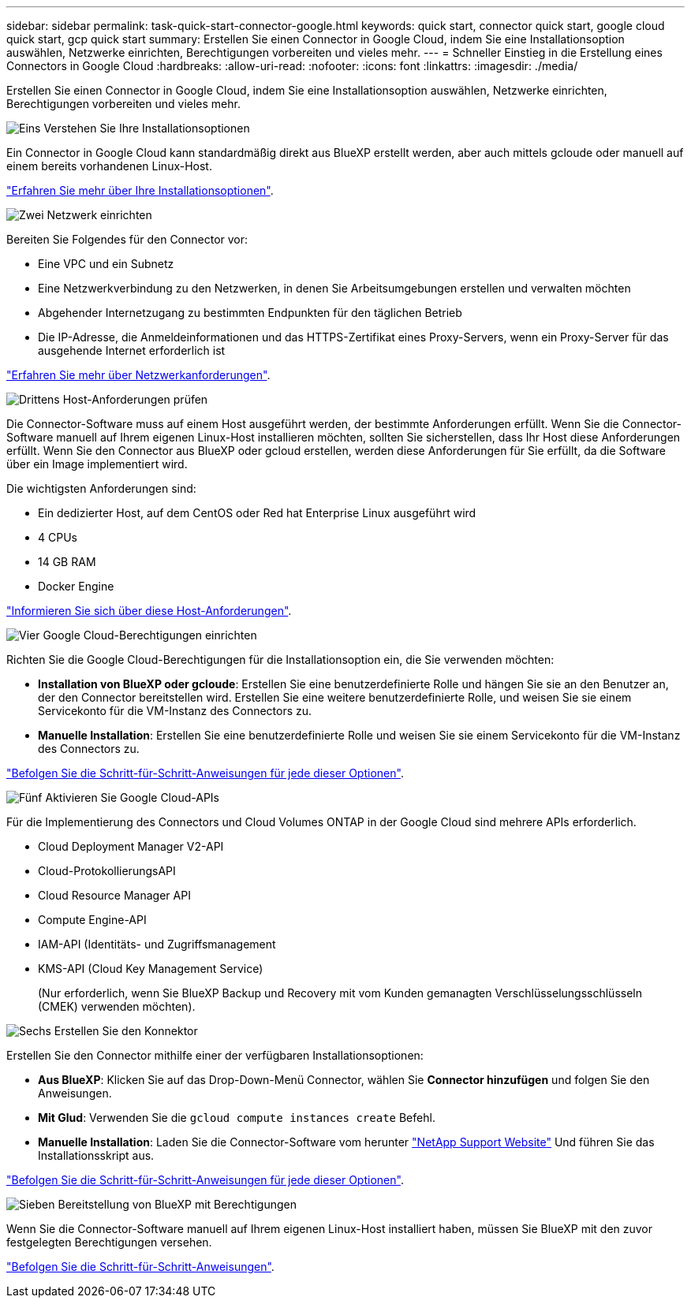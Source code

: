 ---
sidebar: sidebar 
permalink: task-quick-start-connector-google.html 
keywords: quick start, connector quick start, google cloud quick start, gcp quick start 
summary: Erstellen Sie einen Connector in Google Cloud, indem Sie eine Installationsoption auswählen, Netzwerke einrichten, Berechtigungen vorbereiten und vieles mehr. 
---
= Schneller Einstieg in die Erstellung eines Connectors in Google Cloud
:hardbreaks:
:allow-uri-read: 
:nofooter: 
:icons: font
:linkattrs: 
:imagesdir: ./media/


[role="lead"]
Erstellen Sie einen Connector in Google Cloud, indem Sie eine Installationsoption auswählen, Netzwerke einrichten, Berechtigungen vorbereiten und vieles mehr.

.image:https://raw.githubusercontent.com/NetAppDocs/common/main/media/number-1.png["Eins"] Verstehen Sie Ihre Installationsoptionen
[role="quick-margin-para"]
Ein Connector in Google Cloud kann standardmäßig direkt aus BlueXP erstellt werden, aber auch mittels gcloude oder manuell auf einem bereits vorhandenen Linux-Host.

[role="quick-margin-para"]
link:concept-install-options-google.html["Erfahren Sie mehr über Ihre Installationsoptionen"].

.image:https://raw.githubusercontent.com/NetAppDocs/common/main/media/number-2.png["Zwei"] Netzwerk einrichten
[role="quick-margin-para"]
Bereiten Sie Folgendes für den Connector vor:

[role="quick-margin-list"]
* Eine VPC und ein Subnetz
* Eine Netzwerkverbindung zu den Netzwerken, in denen Sie Arbeitsumgebungen erstellen und verwalten möchten
* Abgehender Internetzugang zu bestimmten Endpunkten für den täglichen Betrieb
* Die IP-Adresse, die Anmeldeinformationen und das HTTPS-Zertifikat eines Proxy-Servers, wenn ein Proxy-Server für das ausgehende Internet erforderlich ist


[role="quick-margin-para"]
link:task-set-up-networking-google.html["Erfahren Sie mehr über Netzwerkanforderungen"].

.image:https://raw.githubusercontent.com/NetAppDocs/common/main/media/number-3.png["Drittens"] Host-Anforderungen prüfen
[role="quick-margin-para"]
Die Connector-Software muss auf einem Host ausgeführt werden, der bestimmte Anforderungen erfüllt. Wenn Sie die Connector-Software manuell auf Ihrem eigenen Linux-Host installieren möchten, sollten Sie sicherstellen, dass Ihr Host diese Anforderungen erfüllt. Wenn Sie den Connector aus BlueXP oder gcloud erstellen, werden diese Anforderungen für Sie erfüllt, da die Software über ein Image implementiert wird.

[role="quick-margin-para"]
Die wichtigsten Anforderungen sind:

[role="quick-margin-list"]
* Ein dedizierter Host, auf dem CentOS oder Red hat Enterprise Linux ausgeführt wird
* 4 CPUs
* 14 GB RAM
* Docker Engine


[role="quick-margin-para"]
link:reference-host-requirements-google.html["Informieren Sie sich über diese Host-Anforderungen"].

.image:https://raw.githubusercontent.com/NetAppDocs/common/main/media/number-4.png["Vier"] Google Cloud-Berechtigungen einrichten
[role="quick-margin-para"]
Richten Sie die Google Cloud-Berechtigungen für die Installationsoption ein, die Sie verwenden möchten:

[role="quick-margin-list"]
* *Installation von BlueXP oder gcloude*: Erstellen Sie eine benutzerdefinierte Rolle und hängen Sie sie an den Benutzer an, der den Connector bereitstellen wird. Erstellen Sie eine weitere benutzerdefinierte Rolle, und weisen Sie sie einem Servicekonto für die VM-Instanz des Connectors zu.
* *Manuelle Installation*: Erstellen Sie eine benutzerdefinierte Rolle und weisen Sie sie einem Servicekonto für die VM-Instanz des Connectors zu.


[role="quick-margin-para"]
link:task-set-up-permissions-google.html["Befolgen Sie die Schritt-für-Schritt-Anweisungen für jede dieser Optionen"].

.image:https://raw.githubusercontent.com/NetAppDocs/common/main/media/number-5.png["Fünf"] Aktivieren Sie Google Cloud-APIs
[role="quick-margin-para"]
Für die Implementierung des Connectors und Cloud Volumes ONTAP in der Google Cloud sind mehrere APIs erforderlich.

[role="quick-margin-list"]
* Cloud Deployment Manager V2-API
* Cloud-ProtokollierungsAPI
* Cloud Resource Manager API
* Compute Engine-API
* IAM-API (Identitäts- und Zugriffsmanagement
* KMS-API (Cloud Key Management Service)
+
(Nur erforderlich, wenn Sie BlueXP Backup und Recovery mit vom Kunden gemanagten Verschlüsselungsschlüsseln (CMEK) verwenden möchten).



.image:https://raw.githubusercontent.com/NetAppDocs/common/main/media/number-6.png["Sechs"] Erstellen Sie den Konnektor
[role="quick-margin-para"]
Erstellen Sie den Connector mithilfe einer der verfügbaren Installationsoptionen:

[role="quick-margin-list"]
* *Aus BlueXP*: Klicken Sie auf das Drop-Down-Menü Connector, wählen Sie *Connector hinzufügen* und folgen Sie den Anweisungen.
* *Mit Glud*: Verwenden Sie die `gcloud compute instances create` Befehl.
* *Manuelle Installation*: Laden Sie die Connector-Software vom herunter https://mysupport.netapp.com/site/products/all/details/cloud-manager/downloads-tab["NetApp Support Website"] Und führen Sie das Installationsskript aus.


[role="quick-margin-para"]
link:task-install-connector-google.html["Befolgen Sie die Schritt-für-Schritt-Anweisungen für jede dieser Optionen"].

.image:https://raw.githubusercontent.com/NetAppDocs/common/main/media/number-7.png["Sieben"] Bereitstellung von BlueXP mit Berechtigungen
[role="quick-margin-para"]
Wenn Sie die Connector-Software manuell auf Ihrem eigenen Linux-Host installiert haben, müssen Sie BlueXP mit den zuvor festgelegten Berechtigungen versehen.

[role="quick-margin-para"]
link:task-provide-permissions-google.html["Befolgen Sie die Schritt-für-Schritt-Anweisungen"].
